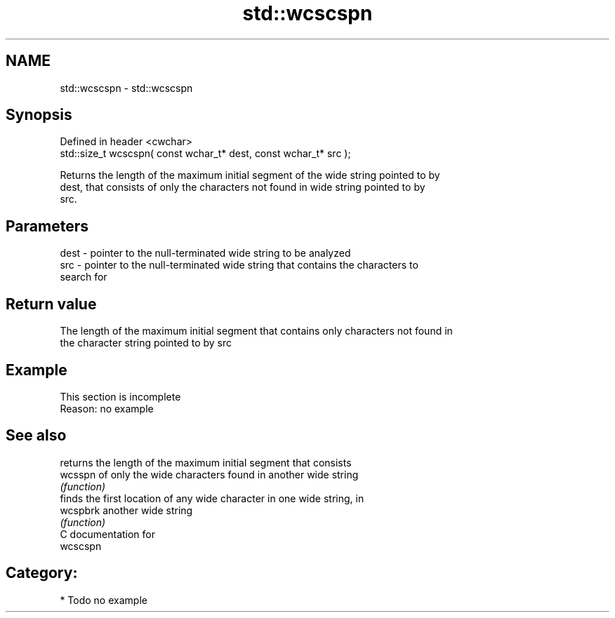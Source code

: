 .TH std::wcscspn 3 "2018.03.28" "http://cppreference.com" "C++ Standard Libary"
.SH NAME
std::wcscspn \- std::wcscspn

.SH Synopsis
   Defined in header <cwchar>
   std::size_t wcscspn( const wchar_t* dest, const wchar_t* src );

   Returns the length of the maximum initial segment of the wide string pointed to by
   dest, that consists of only the characters not found in wide string pointed to by
   src.

.SH Parameters

   dest - pointer to the null-terminated wide string to be analyzed
   src  - pointer to the null-terminated wide string that contains the characters to
          search for

.SH Return value

   The length of the maximum initial segment that contains only characters not found in
   the character string pointed to by src

.SH Example

    This section is incomplete
    Reason: no example

.SH See also

           returns the length of the maximum initial segment that consists
   wcsspn  of only the wide characters found in another wide string
           \fI(function)\fP 
           finds the first location of any wide character in one wide string, in
   wcspbrk another wide string
           \fI(function)\fP 
   C documentation for
   wcscspn

.SH Category:

     * Todo no example
